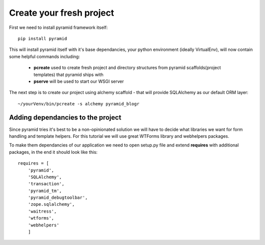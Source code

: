 =========================
Create your fresh project
=========================

First we need to install pyramid framework itself::

    pip install pyramid


This will install pyramid itself with it's base dependancies, your python 
environment (ideally VirtualEnv), will now contain some helpful commands 
including:

    * **pcreate** used to create fresh project and directory structures from 
      pyramid scaffolds(project templates) that pyramid ships with
    * **pserve** will be used to start our WSGI server

The next step is to create our project using alchemy scaffold - that will 
provide SQLAlchemy as our default ORM layer::

~/yourVenv/bin/pcreate -s alchemy pyramid_blogr

Adding dependancies to the project
----------------------------------

Since pyramid tries it's best to be a non-opinionated solution we will have to 
decide what libraries we want for form handling and template helpers.
For this tutorial we will use great WTForms library and webhelpers packages.

To make them dependancies of our application we need to open setup.py file 
and extend **requires** with additional packages, in the end it should look 
like this::

    requires = [
        'pyramid',
        'SQLAlchemy',
        'transaction',
        'pyramid_tm',
        'pyramid_debugtoolbar',
        'zope.sqlalchemy',
        'waitress',
        'wtforms',
        'webhelpers'
        ] 
  
